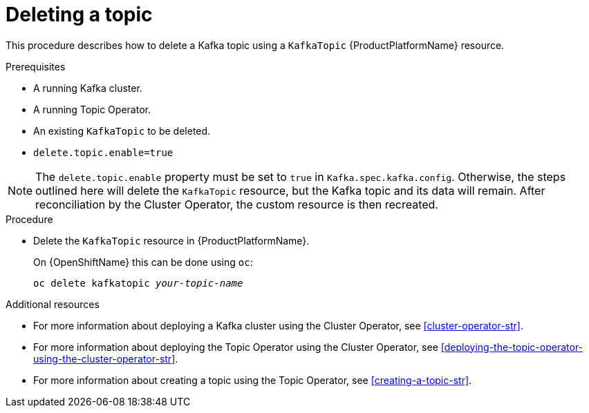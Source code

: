 // Module included in the following assemblies:
//
// assembly-using-the-topic-operator.adoc

[id='deleting-a-topic-{context}']
= Deleting a topic

This procedure describes how to delete a Kafka topic using a `KafkaTopic` {ProductPlatformName} resource.

.Prerequisites

* A running Kafka cluster.
* A running Topic Operator.
* An existing `KafkaTopic` to be deleted.
* `delete.topic.enable=true`

NOTE: The `delete.topic.enable` property must be set to `true` in `Kafka.spec.kafka.config`. Otherwise, the steps outlined here will delete the `KafkaTopic` resource, but the Kafka topic and its data will remain. After reconciliation by the Cluster Operator, the custom resource is then recreated.

.Procedure

* Delete the `KafkaTopic` resource in {ProductPlatformName}.
+
ifdef::Kubernetes[]
On {KubernetesName} this can be done using `kubectl`:
+
[source,shell,subs=+quotes]
kubectl delete kafkatopic _your-topic-name_
+
endif::Kubernetes[]
On {OpenShiftName} this can be done using `oc`:
+
[source,shell,subs=+quotes]
oc delete kafkatopic _your-topic-name_

.Additional resources
* For more information about deploying a Kafka cluster using the Cluster Operator, see xref:cluster-operator-str[].
* For more information about deploying the Topic Operator using the Cluster Operator, see xref:deploying-the-topic-operator-using-the-cluster-operator-str[].
* For more information about creating a topic using the Topic Operator, see xref:creating-a-topic-str[].
